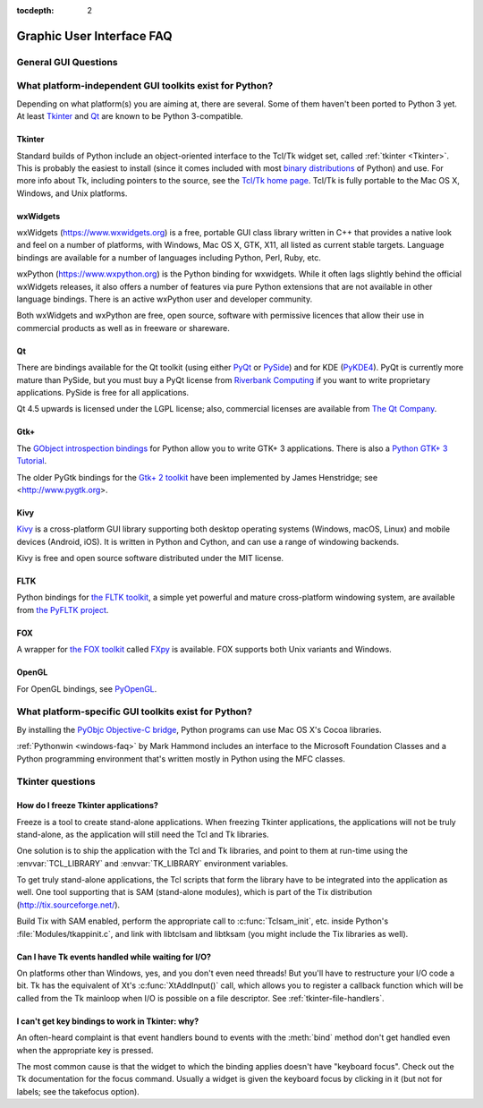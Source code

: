 :tocdepth: 2

==========================
Graphic User Interface FAQ
==========================

.. only:: html

   .. contents::

.. XXX need review for Python 3.


General GUI Questions
=====================

What platform-independent GUI toolkits exist for Python?
========================================================

Depending on what platform(s) you are aiming at, there are several.  Some
of them haven't been ported to Python 3 yet.  At least `Tkinter`_ and `Qt`_
are known to be Python 3-compatible.

.. XXX check links

Tkinter
-------

Standard builds of Python include an object-oriented interface to the Tcl/Tk
widget set, called :ref:`tkinter <Tkinter>`.  This is probably the easiest to
install (since it comes included with most
`binary distributions <https://www.python.org/downloads/>`_ of Python) and use.
For more info about Tk, including pointers to the source, see the
`Tcl/Tk home page <https://www.tcl.tk>`_.  Tcl/Tk is fully portable to the
Mac OS X, Windows, and Unix platforms.

wxWidgets
---------

wxWidgets (https://www.wxwidgets.org) is a free, portable GUI class
library written in C++ that provides a native look and feel on a
number of platforms, with Windows, Mac OS X, GTK, X11, all listed as
current stable targets.  Language bindings are available for a number
of languages including Python, Perl, Ruby, etc.

wxPython (https://www.wxpython.org) is the Python binding for wxwidgets.
While it often lags slightly behind the official wxWidgets releases, it also
offers a number of features via pure Python extensions that are not
available in other language bindings.  There is an active wxPython user and
developer community.

Both wxWidgets and wxPython are free, open source, software with
permissive licences that allow their use in commercial products as
well as in freeware or shareware.


Qt
---

There are bindings available for the Qt toolkit (using either `PyQt
<https://riverbankcomputing.com/software/pyqt/intro>`_ or `PySide
<https://wiki.qt.io/PySide>`_) and for KDE (`PyKDE4 <https://techbase.kde.org/Languages/Python/Using_PyKDE_4>`__).
PyQt is currently more mature than PySide, but you must buy a PyQt license from
`Riverbank Computing <https://www.riverbankcomputing.com/commercial/license-faq>`_
if you want to write proprietary applications.  PySide is free for all applications.

Qt 4.5 upwards is licensed under the LGPL license; also, commercial licenses
are available from `The Qt Company <https://www.qt.io/licensing/>`_.

Gtk+
----

The `GObject introspection bindings <https://wiki.gnome.org/Projects/PyGObject>`_
for Python allow you to write GTK+ 3 applications.  There is also a
`Python GTK+ 3 Tutorial <https://python-gtk-3-tutorial.readthedocs.io>`_.

The older PyGtk bindings for the `Gtk+ 2 toolkit <https://www.gtk.org>`_ have
been implemented by James Henstridge; see <http://www.pygtk.org>.

Kivy
----

`Kivy <https://kivy.org/>`_ is a cross-platform GUI library supporting both
desktop operating systems (Windows, macOS, Linux) and mobile devices (Android,
iOS).  It is written in Python and Cython, and can use a range of windowing
backends.

Kivy is free and open source software distributed under the MIT license.

FLTK
----

Python bindings for `the FLTK toolkit <http://www.fltk.org>`_, a simple yet
powerful and mature cross-platform windowing system, are available from `the
PyFLTK project <http://pyfltk.sourceforge.net>`_.


FOX
----

A wrapper for `the FOX toolkit <http://www.fox-toolkit.org/>`_ called `FXpy
<http://fxpy.sourceforge.net/>`_ is available.  FOX supports both Unix variants
and Windows.


OpenGL
------

For OpenGL bindings, see `PyOpenGL <http://pyopengl.sourceforge.net>`_.


What platform-specific GUI toolkits exist for Python?
========================================================

By installing the `PyObjc Objective-C bridge
<https://pythonhosted.org/pyobjc/>`_, Python programs can use Mac OS X's
Cocoa libraries.

:ref:`Pythonwin <windows-faq>` by Mark Hammond includes an interface to the
Microsoft Foundation Classes and a Python programming environment
that's written mostly in Python using the MFC classes.


Tkinter questions
=================

How do I freeze Tkinter applications?
-------------------------------------

Freeze is a tool to create stand-alone applications.  When freezing Tkinter
applications, the applications will not be truly stand-alone, as the application
will still need the Tcl and Tk libraries.

One solution is to ship the application with the Tcl and Tk libraries, and point
to them at run-time using the :envvar:`TCL_LIBRARY` and :envvar:`TK_LIBRARY`
environment variables.

To get truly stand-alone applications, the Tcl scripts that form the library
have to be integrated into the application as well. One tool supporting that is
SAM (stand-alone modules), which is part of the Tix distribution
(http://tix.sourceforge.net/).

Build Tix with SAM enabled, perform the appropriate call to
:c:func:`Tclsam_init`, etc. inside Python's
:file:`Modules/tkappinit.c`, and link with libtclsam and libtksam (you
might include the Tix libraries as well).


Can I have Tk events handled while waiting for I/O?
---------------------------------------------------

On platforms other than Windows, yes, and you don't even
need threads!  But you'll have to restructure your I/O
code a bit.  Tk has the equivalent of Xt's :c:func:`XtAddInput()` call, which allows you
to register a callback function which will be called from the Tk mainloop when
I/O is possible on a file descriptor.  See :ref:`tkinter-file-handlers`.


I can't get key bindings to work in Tkinter: why?
-------------------------------------------------

An often-heard complaint is that event handlers bound to events with the
:meth:`bind` method don't get handled even when the appropriate key is pressed.

The most common cause is that the widget to which the binding applies doesn't
have "keyboard focus".  Check out the Tk documentation for the focus command.
Usually a widget is given the keyboard focus by clicking in it (but not for
labels; see the takefocus option).
